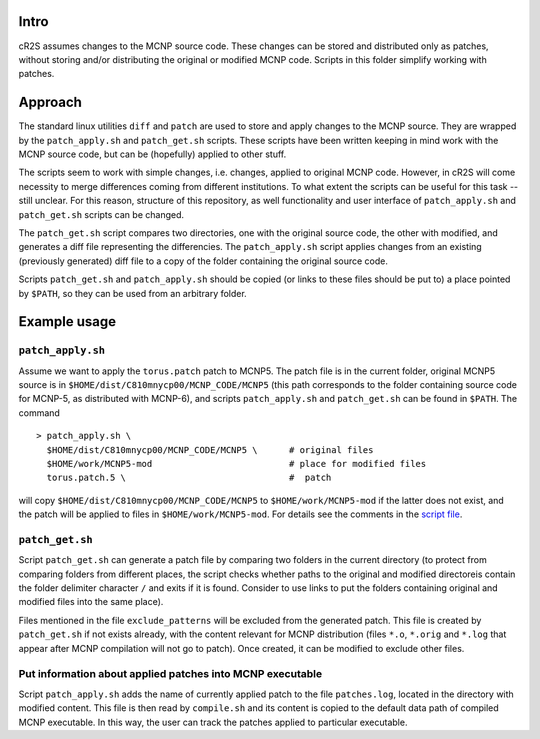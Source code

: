 Intro
=========
cR2S assumes changes to the MCNP source code. These changes can be stored and distributed only as patches, without
storing and/or distributing the original or modified MCNP code. Scripts in this folder simplify working with patches.

Approach
==========

The standard linux utilities ``diff`` and ``patch`` are used to store and apply
changes to the MCNP source. They are wrapped by the ``patch_apply.sh`` and
``patch_get.sh`` scripts. These scripts have been written keeping in mind work
with the MCNP source code, but can be (hopefully) applied to other stuff.

The scripts seem to work with simple changes, i.e. changes, applied to original
MCNP code. However, in cR2S will come necessity to merge differences coming
from different institutions. To what extent the scripts can be useful for this
task -- still unclear. For this reason, structure of this repository, as well
functionality and user interface of ``patch_apply.sh`` and ``patch_get.sh`` scripts
can be changed.


The ``patch_get.sh`` script compares two directories, one with
the original source code, the other with modified, and generates a diff file representing
the differencies. The ``patch_apply.sh`` script applies changes from an existing (previously generated)
diff file to a copy of the folder containing the original source code.

Scripts ``patch_get.sh`` and ``patch_apply.sh`` should be copied (or links to these
files should be put to) a place pointed by ``$PATH``, so they can be used from
an arbitrary folder. 


Example usage 
==============


``patch_apply.sh`` 
-----------------

Assume we want to apply the ``torus.patch`` patch to MCNP5. The patch file is in
the current folder, original MCNP5 source is in
``$HOME/dist/C810mnycp00/MCNP_CODE/MCNP5`` (this path corresponds to the folder
containing source code for MCNP-5, as distributed with MCNP-6), and scripts
``patch_apply.sh`` and ``patch_get.sh`` can be found in ``$PATH``. The command ::

    > patch_apply.sh \
      $HOME/dist/C810mnycp00/MCNP_CODE/MCNP5 \      # original files
      $HOME/work/MCNP5-mod                          # place for modified files
      torus.patch.5 \                               #  patch

will copy ``$HOME/dist/C810mnycp00/MCNP_CODE/MCNP5`` to
``$HOME/work/MCNP5-mod`` if the latter does not exist, and the patch will be
applied to files in ``$HOME/work/MCNP5-mod``. For details see the comments in the `script file`_.

.. _`script file`: patch_apply.sh



``patch_get.sh`` 
----------------

Script ``patch_get.sh`` can generate a patch file by comparing two folders in
the current directory (to protect from comparing folders from different places, 
the script checks whether paths to the original and modified directoreis contain 
the folder delimiter character ``/`` and exits if it is found. Consider
to use links to put the folders containing original and modified files into the
same place). 

Files mentioned in the file ``exclude_patterns`` will be excluded from the generated
patch. This file is created by ``patch_get.sh`` if not exists already, with the
content relevant for MCNP distribution (files ``*.o``, ``*.orig`` and ``*.log`` that
appear after MCNP compilation will not go to patch). Once created, it can be modified
to exclude other files.


Put information about applied patches into MCNP executable
--------------------------------------------------------------

Script ``patch_apply.sh`` adds the name of currently applied patch to the file
``patches.log``, located in the directory with modified content. This file is then
read by ``compile.sh`` and its content is copied to the default data path of
compiled MCNP executable. In this way, the user can track the patches applied to
particular executable. 



